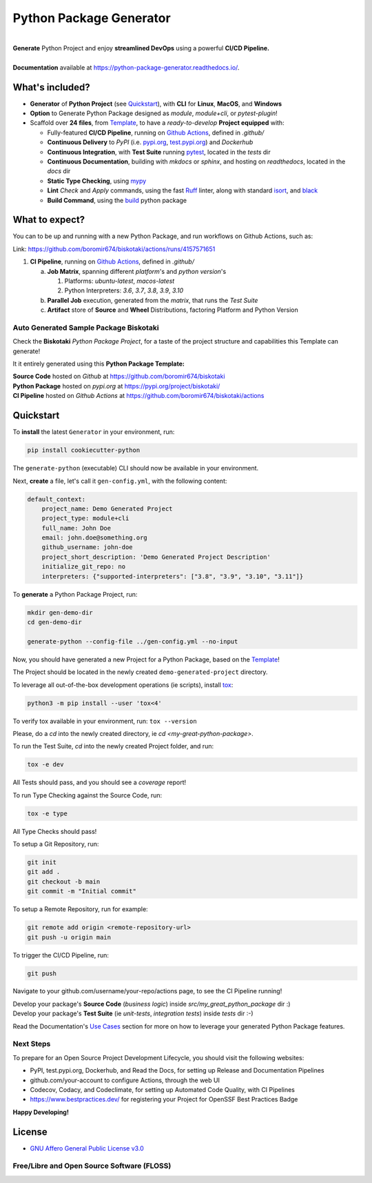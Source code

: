 ========================
Python Package Generator
========================

| |build| |coverage| |docs| |maintainability| |codacy| |tech-debt|
| |release_version| |wheel| |supported_versions| |commits_since_specific_tag_on_master| |commits_since_latest_github_release|
| |pypi_stats| |ossf| |ruff| |black| |gh-lic|

|
| **Generate** Python Project and enjoy **streamlined DevOps** using a powerful **CI/CD Pipeline.**
|
| **Documentation** available at https://python-package-generator.readthedocs.io/.


What's included?
================

* **Generator** of **Python Project** (see `Quickstart`_), with **CLI** for **Linux**, **MacOS**, and **Windows**
* **Option** to Generate Python Package designed as `module`, `module+cli`, or `pytest-plugin`!
* Scaffold over **24 files**, from `Template`_, to have a `ready-to-develop` **Project equipped** with:

  * Fully-featured **CI/CD Pipeline**, running on `Github Actions`_, defined in `.github/`
  * **Continuous Delivery** to *PyPI* (i.e. `pypi.org`_, `test.pypi.org`_) and *Dockerhub*
  * **Continuous Integration**, with **Test Suite** running `pytest`_, located in the `tests` dir
  * **Continuous Documentation**, building with `mkdocs` or `sphinx`, and hosting on `readthedocs`, located in the `docs` dir
  * **Static Type Checking**, using `mypy`_
  * **Lint** *Check* and `Apply` commands, using the fast `Ruff`_ linter, along with standard `isort`_, and `black`_
  * **Build Command**, using the `build`_ python package



What to expect?
===============

You can to be up and running with a new Python Package, and run workflows on Github Actions, such as:

.. image is expected to mostly be rendered on github.com, pypi.org, readthedocs.io
   in any case we care for these pages. Adjust images props (ie width if needed)

.. image:: https://raw.githubusercontent.com/boromir674/cookiecutter-python-package/master/docs/assets/CICD-Pipe.png
   :alt: CI Pipeline, running on Github Actions, for a Biskotaki Python Package
   :align: center
   :width: 100%

Link: https://github.com/boromir674/biskotaki/actions/runs/4157571651

1. **CI Pipeline**, running on `Github Actions`_, defined in `.github/`

   a. **Job Matrix**, spanning different `platform`'s and `python version`'s

      1. Platforms: `ubuntu-latest`, `macos-latest`
      2. Python Interpreters: `3.6`, `3.7`, `3.8`, `3.9`, `3.10`
   b. **Parallel Job** execution, generated from the `matrix`, that runs the `Test Suite`
   c. **Artifact** store of **Source** and **Wheel** Distributions, factoring Platform and Python Version


Auto Generated Sample Package **Biskotaki**
-------------------------------------------

Check the **Biskotaki** *Python Package Project*, for a taste of the project structure and capabilities this Template can generate!

It it entirely generated using this **Python Package Template:**

| **Source Code** hosted on *Github* at https://github.com/boromir674/biskotaki
| **Python Package** hosted on *pypi.org* at https://pypi.org/project/biskotaki/
| **CI Pipeline** hosted on *Github Actions* at https://github.com/boromir674/biskotaki/actions


Quickstart
==========

To **install** the latest ``Generator`` in your environment, run:

.. code-block:: shell

    pip install cookiecutter-python

The ``generate-python`` (executable) CLI should now be available in your environment.

Next, **create** a file, let's call it ``gen-config.yml``, with the following content:

.. code-block:: yaml

    default_context:
        project_name: Demo Generated Project
        project_type: module+cli
        full_name: John Doe
        email: john.doe@something.org
        github_username: john-doe
        project_short_description: 'Demo Generated Project Description'
        initialize_git_repo: no
        interpreters: {"supported-interpreters": ["3.8", "3.9", "3.10", "3.11"]}


To **generate** a Python Package Project, run:

.. code-block:: sh

    mkdir gen-demo-dir
    cd gen-demo-dir
    
    generate-python --config-file ../gen-config.yml --no-input


Now, you should have generated a new Project for a Python Package, based on the `Template`_!

The Project should be located in the newly created ``demo-generated-project`` directory.


To leverage all out-of-the-box development operations (ie scripts), install `tox`_:

.. code-block:: shell

    python3 -m pip install --user 'tox<4'

To verify tox available in your environment, run: ``tox --version``


Please, do a `cd` into the newly created directory, ie `cd <my-great-python-package>`.

To run the Test Suite, `cd` into the newly created Project folder, and run:

.. code-block:: shell

    tox -e dev

All Tests should pass, and you should see a `coverage` report!


To run Type Checking against the Source Code, run:

.. code-block:: shell

    tox -e type

All Type Checks should pass!


To setup a Git Repository, run:

.. code-block:: shell

    git init
    git add .
    git checkout -b main
    git commit -m "Initial commit"


To setup a Remote Repository, run for example:

.. code-block:: shell

    git remote add origin <remote-repository-url>
    git push -u origin main


To trigger the CI/CD Pipeline, run:

.. code-block:: shell

    git push

Navigate to your github.com/username/your-repo/actions page, to see the CI Pipeline running!

| Develop your package's **Source Code** (`business logic`) inside `src/my_great_python_package` dir :)
| Develop your package's **Test Suite** (ie `unit-tests`, `integration tests`) inside `tests` dir :-)

Read the Documentation's `Use Cases`_ section for more on how to leverage your generated Python Package features.


Next Steps
----------

To prepare for an Open Source Project Development Lifecycle, you should visit the following websites:

* PyPI, test.pypi.org, Dockerhub, and Read the Docs, for setting up Release and Documentation Pipelines
* github.com/your-account to configure Actions, through the web UI
* Codecov, Codacy, and Codeclimate, for setting up Automated Code Quality, with CI Pipelines
* https://www.bestpractices.dev/ for registering your Project for OpenSSF Best Practices Badge

**Happy Developing!**

License
=======

|gh-lic|

* `GNU Affero General Public License v3.0`_


Free/Libre and Open Source Software (FLOSS)
-------------------------------------------

|ossf|




.. URL LINKS

.. _Cookiecutter documentation: https://cookiecutter.readthedocs.io/en/stable/

.. _CI: https://github.com/boromir674/cookiecutter-python-package/actions

.. _tox: https://tox.wiki/en/latest/

.. _pytest: https://docs.pytest.org/en/7.1.x/

.. _build: https://github.com/pypa/build

.. _pypi.org: https://pypi.org/

.. _test.pypi.org: https://test.pypi.org/

.. _mypy: https://mypy.readthedocs.io/en/stable/

.. _Github Actions: https://github.com/boromir674/cookiecutter-python-package/actions

.. _src/cookiecutter_python/: https://github.com/boromir674/cookiecutter-python-package/tree/master/src/cookiecutter_python

.. _Template: https://github.com/boromir674/cookiecutter-python-package/tree/master/src/cookiecutter_python/%7B%7B%20cookiecutter.project_slug%20%7D%7D

.. _Use Cases: https://python-package-generator.readthedocs.io/en/master/contents/30_usage/index.html#new-python-package-use-cases

.. _GNU Affero General Public License v3.0: https://github.com/boromir674/cookiecutter-python-package/blob/master/LICENSE

.. _Ruff: https://docs.astral.sh/ruff/

.. _isort: https://pycqa.github.io/isort/

.. _black: https://black.readthedocs.io/en/stable/



.. BADGE ALIASES

.. Build Status
.. Github Actions: Test Workflow Status for specific branch <branch>

.. |build| image:: https://img.shields.io/github/actions/workflow/status/boromir674/cookiecutter-python-package/test.yaml?link=https%3A%2F%2Fgithub.com%2Fboromir674%2Fcookiecutter-python-package%2Factions%2Fworkflows%2Ftest.yaml%3Fquery%3Dbranch%253Amaster
   :alt: GitHub Workflow Status (with event)

.. build target https://github.com/boromir674/cookiecutter-python-package/actions/workflows/test.yaml?query=branch%3Amaster


.. Documentation

.. |docs| image:: https://img.shields.io/readthedocs/python-package-generator/master?logo=readthedocs&logoColor=lightblue
    :alt: Read the Docs (version)
    :target: https://python-package-generator.readthedocs.io/en/master/

.. Code Coverage

.. |coverage| image:: https://img.shields.io/codecov/c/github/boromir674/cookiecutter-python-package/master?logo=codecov
    :alt: Codecov
    :target: https://app.codecov.io/gh/boromir674/cookiecutter-python-package

.. PyPI

.. |release_version| image:: https://img.shields.io/pypi/v/cookiecutter_python
    :alt: Production Version
    :target: https://pypi.org/project/cookiecutter-python/

.. |wheel| image:: https://img.shields.io/pypi/wheel/cookiecutter-python?color=green&label=wheel
    :alt: PyPI - Wheel
    :target: https://pypi.org/project/cookiecutter-python

.. |supported_versions| image:: https://img.shields.io/pypi/pyversions/cookiecutter-python?color=blue&label=python&logo=python&logoColor=%23ccccff
    :alt: Supported Python versions
    :target: https://pypi.org/project/cookiecutter-python

.. |pypi_stats| image:: https://img.shields.io/pypi/dm/cookiecutter-python?logo=pypi&logoColor=%23849ED9&color=%23849ED9&link=https%3A%2F%2Fpypi.org%2Fproject%2Fcookiecutter-python%2F&link=https%3A%2F%2Fpypistats.org%2Fpackages%2Fcookiecutter-python
    :alt: PyPI - Downloads
    :target: https://pypistats.org/packages/cookiecutter-python

.. Github Releases & Tags

.. |commits_since_specific_tag_on_master| image:: https://img.shields.io/github/commits-since/boromir674/cookiecutter-python-package/v2.2.0/master?color=blue&logo=github
    :alt: GitHub commits since tagged version (branch)
    :target: https://github.com/boromir674/cookiecutter-python-package/compare/v2.2.0..master

.. |commits_since_latest_github_release| image:: https://img.shields.io/github/commits-since/boromir674/cookiecutter-python-package/latest?color=blue&logo=semver&sort=semver
    :alt: GitHub commits since latest release (by SemVer)


.. LICENSE (eg AGPL, MIT)
.. Github License

.. |gh-lic| image:: https://img.shields.io/github/license/boromir674/cookiecutter-python-package
    :alt: GitHub
    :target: https://github.com/boromir674/cookiecutter-python-package/blob/master/LICENSE


.. Free/Libre Open Source Software
.. Open Source Software Best Practices

.. |ossf| image:: https://bestpractices.coreinfrastructure.org/projects/5988/badge
    :alt: OpenSSF
    :target: https://bestpractices.coreinfrastructure.org/en/projects/5988


.. CODE QUALITY

.. Codacy
.. Code Quality, Style, Security

.. |codacy| image:: https://app.codacy.com/project/badge/Grade/5be4a55ff1d34b98b491dc05e030f2d7
    :alt: Codacy
    :target: https://app.codacy.com/gh/boromir674/cookiecutter-python-package/dashboard?utm_source=github.com&amp;utm_medium=referral&amp;utm_content=boromir674/cookiecutter-python-package&amp;utm_campaign=Badge_Grade


.. Code Climate CI
.. Code maintainability & Technical Debt

.. |maintainability| image:: https://api.codeclimate.com/v1/badges/1d347d7dfaa134fd944e/maintainability
   :alt: Maintainability
   :target: https://codeclimate.com/github/boromir674/cookiecutter-python-package/

.. |tech-debt| image:: https://img.shields.io/codeclimate/tech-debt/boromir674/cookiecutter-python-package
    :alt: Code Climate technical debt
    :target: https://codeclimate.com/github/boromir674/cookiecutter-python-package/

.. Ruff linter for Fast Python Linting

.. |ruff| image:: https://img.shields.io/badge/code%20style-ruff-000000.svg
    :alt: Ruff
    :target: https://docs.astral.sh/ruff/

.. Code Style with Black

.. |black| image:: https://img.shields.io/badge/code%20style-black-000000.svg
    :alt: Black
    :target: https://github.com/psf/black
